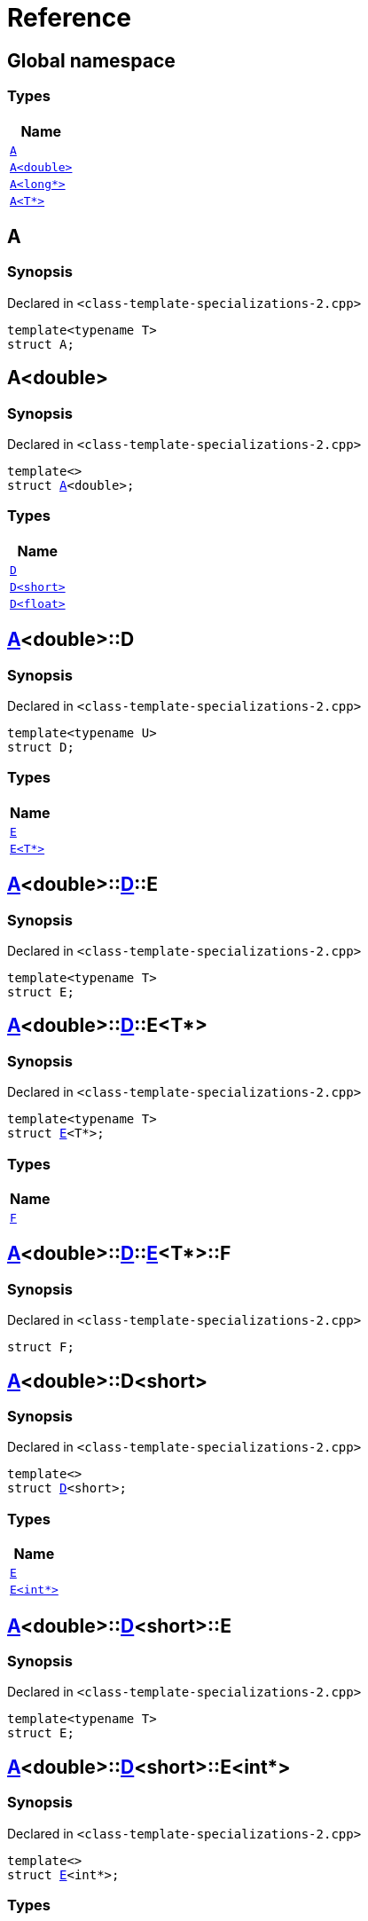 = Reference
:mrdocs:

[#index]
== Global namespace


=== Types

[cols=1]
|===
| Name 

| <<A-0e,`A`>> 

| <<A-06,`A&lt;double&gt;`>> 

| <<A-02,`A&lt;long*&gt;`>> 

| <<A-03,`A&lt;T*&gt;`>> 

|===

[#A-0e]
== A


=== Synopsis


Declared in `&lt;class&hyphen;template&hyphen;specializations&hyphen;2&period;cpp&gt;`

[source,cpp,subs="verbatim,replacements,macros,-callouts"]
----
template&lt;typename T&gt;
struct A;
----




[#A-06]
== A&lt;double&gt;


=== Synopsis


Declared in `&lt;class&hyphen;template&hyphen;specializations&hyphen;2&period;cpp&gt;`

[source,cpp,subs="verbatim,replacements,macros,-callouts"]
----
template&lt;&gt;
struct <<A-0e,A>>&lt;double&gt;;
----

=== Types

[cols=1]
|===
| Name 

| <<A-06-D-0b,`D`>> 

| <<A-06-D-07,`D&lt;short&gt;`>> 

| <<A-06-D-04,`D&lt;float&gt;`>> 

|===



[#A-06-D-0b]
== <<A-06,A>>&lt;double&gt;::D


=== Synopsis


Declared in `&lt;class&hyphen;template&hyphen;specializations&hyphen;2&period;cpp&gt;`

[source,cpp,subs="verbatim,replacements,macros,-callouts"]
----
template&lt;typename U&gt;
struct D;
----

=== Types

[cols=1]
|===
| Name 

| <<A-06-D-0b-E-01,`E`>> 

| <<A-06-D-0b-E-04,`E&lt;T*&gt;`>> 

|===



[#A-06-D-0b-E-01]
== <<A-06,A>>&lt;double&gt;::<<A-06-D-0b,D>>::E


=== Synopsis


Declared in `&lt;class&hyphen;template&hyphen;specializations&hyphen;2&period;cpp&gt;`

[source,cpp,subs="verbatim,replacements,macros,-callouts"]
----
template&lt;typename T&gt;
struct E;
----




[#A-06-D-0b-E-04]
== <<A-06,A>>&lt;double&gt;::<<A-06-D-0b,D>>::E&lt;T*&gt;


=== Synopsis


Declared in `&lt;class&hyphen;template&hyphen;specializations&hyphen;2&period;cpp&gt;`

[source,cpp,subs="verbatim,replacements,macros,-callouts"]
----
template&lt;typename T&gt;
struct <<A-06-D-0b-E-01,E>>&lt;T*&gt;;
----

=== Types

[cols=1]
|===
| Name 

| <<A-06-D-0b-E-04-F,`F`>> 

|===



[#A-06-D-0b-E-04-F]
== <<A-06,A>>&lt;double&gt;::<<A-06-D-0b,D>>::<<A-06-D-0b-E-04,E>>&lt;T*&gt;::F


=== Synopsis


Declared in `&lt;class&hyphen;template&hyphen;specializations&hyphen;2&period;cpp&gt;`

[source,cpp,subs="verbatim,replacements,macros,-callouts"]
----
struct F;
----




[#A-06-D-07]
== <<A-06,A>>&lt;double&gt;::D&lt;short&gt;


=== Synopsis


Declared in `&lt;class&hyphen;template&hyphen;specializations&hyphen;2&period;cpp&gt;`

[source,cpp,subs="verbatim,replacements,macros,-callouts"]
----
template&lt;&gt;
struct <<A-06-D-0b,D>>&lt;short&gt;;
----

=== Types

[cols=1]
|===
| Name 

| <<A-06-D-07-E-07,`E`>> 

| <<A-06-D-07-E-01,`E&lt;int*&gt;`>> 

|===



[#A-06-D-07-E-07]
== <<A-06,A>>&lt;double&gt;::<<A-06-D-07,D>>&lt;short&gt;::E


=== Synopsis


Declared in `&lt;class&hyphen;template&hyphen;specializations&hyphen;2&period;cpp&gt;`

[source,cpp,subs="verbatim,replacements,macros,-callouts"]
----
template&lt;typename T&gt;
struct E;
----




[#A-06-D-07-E-01]
== <<A-06,A>>&lt;double&gt;::<<A-06-D-07,D>>&lt;short&gt;::E&lt;int*&gt;


=== Synopsis


Declared in `&lt;class&hyphen;template&hyphen;specializations&hyphen;2&period;cpp&gt;`

[source,cpp,subs="verbatim,replacements,macros,-callouts"]
----
template&lt;&gt;
struct <<A-06-D-0b-E-01,E>>&lt;int*&gt;;
----

=== Types

[cols=1]
|===
| Name 

| <<A-06-D-07-E-01-F,`F`>> 

|===



[#A-06-D-07-E-01-F]
== <<A-06,A>>&lt;double&gt;::<<A-06-D-07,D>>&lt;short&gt;::<<A-06-D-07-E-01,E>>&lt;int*&gt;::F


=== Synopsis


Declared in `&lt;class&hyphen;template&hyphen;specializations&hyphen;2&period;cpp&gt;`

[source,cpp,subs="verbatim,replacements,macros,-callouts"]
----
struct F;
----




[#A-06-D-04]
== <<A-06,A>>&lt;double&gt;::D&lt;float&gt;


=== Synopsis


Declared in `&lt;class&hyphen;template&hyphen;specializations&hyphen;2&period;cpp&gt;`

[source,cpp,subs="verbatim,replacements,macros,-callouts"]
----
template&lt;&gt;
struct <<A-06-D-0b,D>>&lt;float&gt;;
----

=== Types

[cols=1]
|===
| Name 

| <<A-06-D-04-G-06,`G`>> 

| <<A-06-D-04-G-0c,`G&lt;T*&gt;`>> 

|===



[#A-06-D-04-G-06]
== <<A-06,A>>&lt;double&gt;::<<A-06-D-04,D>>&lt;float&gt;::G


=== Synopsis


Declared in `&lt;class&hyphen;template&hyphen;specializations&hyphen;2&period;cpp&gt;`

[source,cpp,subs="verbatim,replacements,macros,-callouts"]
----
template&lt;typename T&gt;
struct G;
----




[#A-06-D-04-G-0c]
== <<A-06,A>>&lt;double&gt;::<<A-06-D-04,D>>&lt;float&gt;::G&lt;T*&gt;


=== Synopsis


Declared in `&lt;class&hyphen;template&hyphen;specializations&hyphen;2&period;cpp&gt;`

[source,cpp,subs="verbatim,replacements,macros,-callouts"]
----
template&lt;typename T&gt;
struct <<A-06-D-04-G-06,G>>&lt;T*&gt;;
----




[#A-02]
== A&lt;long*&gt;


=== Synopsis


Declared in `&lt;class&hyphen;template&hyphen;specializations&hyphen;2&period;cpp&gt;`

[source,cpp,subs="verbatim,replacements,macros,-callouts"]
----
template&lt;&gt;
struct <<A-0e,A>>&lt;long*&gt;;
----

=== Types

[cols=1]
|===
| Name 

| <<A-02-B-06,`B`>> 

| <<A-02-B-0d,`B&lt;int&gt;`>> 

| <<A-02-B-05,`B&lt;int*&gt;`>> 

|===



[#A-02-B-06]
== <<A-02,A>>&lt;long*&gt;::B


=== Synopsis


Declared in `&lt;class&hyphen;template&hyphen;specializations&hyphen;2&period;cpp&gt;`

[source,cpp,subs="verbatim,replacements,macros,-callouts"]
----
template&lt;typename U&gt;
struct B;
----




[#A-02-B-0d]
== <<A-02,A>>&lt;long*&gt;::B&lt;int&gt;


=== Synopsis


Declared in `&lt;class&hyphen;template&hyphen;specializations&hyphen;2&period;cpp&gt;`

[source,cpp,subs="verbatim,replacements,macros,-callouts"]
----
template&lt;&gt;
struct <<A-03-B-05,B>>&lt;int&gt;;
----




[#A-02-B-05]
== <<A-02,A>>&lt;long*&gt;::B&lt;int*&gt;


=== Synopsis


Declared in `&lt;class&hyphen;template&hyphen;specializations&hyphen;2&period;cpp&gt;`

[source,cpp,subs="verbatim,replacements,macros,-callouts"]
----
template&lt;&gt;
struct <<A-03-B-05,B>>&lt;int*&gt;;
----

=== Types

[cols=1]
|===
| Name 

| <<A-02-B-05-C,`C`>> 

|===



[#A-02-B-05-C]
== <<A-02,A>>&lt;long*&gt;::<<A-02-B-05,B>>&lt;int*&gt;::C


=== Synopsis


Declared in `&lt;class&hyphen;template&hyphen;specializations&hyphen;2&period;cpp&gt;`

[source,cpp,subs="verbatim,replacements,macros,-callouts"]
----
struct C;
----




[#A-03]
== A&lt;T*&gt;


=== Synopsis


Declared in `&lt;class&hyphen;template&hyphen;specializations&hyphen;2&period;cpp&gt;`

[source,cpp,subs="verbatim,replacements,macros,-callouts"]
----
template&lt;typename T&gt;
struct <<A-0e,A>>&lt;T*&gt;;
----

=== Types

[cols=1]
|===
| Name 

| <<A-03-B-05,`B`>> 

| <<A-03-B-0b,`B&lt;int&gt;`>> 

| <<A-03-B-01,`B&lt;U*&gt;`>> 

|===



[#A-03-B-05]
== <<A-03,A>>&lt;T*&gt;::B


=== Synopsis


Declared in `&lt;class&hyphen;template&hyphen;specializations&hyphen;2&period;cpp&gt;`

[source,cpp,subs="verbatim,replacements,macros,-callouts"]
----
template&lt;typename U&gt;
struct B;
----




[#A-03-B-0b]
== <<A-03,A>>&lt;T*&gt;::B&lt;int&gt;


=== Synopsis


Declared in `&lt;class&hyphen;template&hyphen;specializations&hyphen;2&period;cpp&gt;`

[source,cpp,subs="verbatim,replacements,macros,-callouts"]
----
template&lt;&gt;
struct <<A-03-B-05,B>>&lt;int&gt;;
----




[#A-03-B-01]
== <<A-03,A>>&lt;T*&gt;::B&lt;U*&gt;


=== Synopsis


Declared in `&lt;class&hyphen;template&hyphen;specializations&hyphen;2&period;cpp&gt;`

[source,cpp,subs="verbatim,replacements,macros,-callouts"]
----
template&lt;typename U&gt;
struct <<A-03-B-05,B>>&lt;U*&gt;;
----

=== Types

[cols=1]
|===
| Name 

| <<A-03-B-01-C,`C`>> 

|===



[#A-03-B-01-C]
== <<A-03,A>>&lt;T*&gt;::<<A-03-B-01,B>>&lt;U*&gt;::C


=== Synopsis


Declared in `&lt;class&hyphen;template&hyphen;specializations&hyphen;2&period;cpp&gt;`

[source,cpp,subs="verbatim,replacements,macros,-callouts"]
----
struct C;
----






[.small]#Created with https://www.mrdocs.com[MrDocs]#
